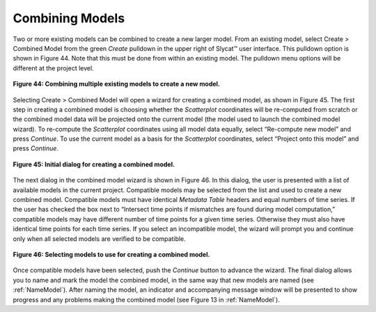 Combining Models
================

Two or more existing models can be combined to create a new larger model.  From an existing model, select Create > Combined Model 
from the green *Create* pulldown in the upper right of Slycat™ user interface.  This pulldown option is shown in Figure 44.  Note 
that this must be done from within an existing model.  The pulldown menu options will be different at the project level.

.. figure:: figures/create-combined.png 
   :scale: 50 %
   :align: center

   **Figure 44: Combining multiple existing models to create a new model.**

Selecting Create > Combined Model will open a wizard for creating a combined model, as shown in Figure 45.  The first step in 
creating a combined model is choosing whether the *Scatterplot* coordinates will be re-computed from scratch or the combined 
model data will be projected onto the current model (the model used to launch the combined model wizard).  To re-compute the 
*Scatterplot* coordinates using all model data equally, select “Re-compute new model” and press *Continue*.  To use the current 
model as a basis for the *Scatterplot* coordinates, select “Project onto this model” and press *Continue*.

.. figure:: figures/combination-type.png
   :scale: 40 %
   :align: center

   **Figure 45: Initial dialog for creating a combined model.**

The next dialog in the combined model wizard is shown in Figure 46.  In this dialog, the user is presented with a list of 
available models in the current project.  Compatible models may be selected from the list and used to create a new combined 
model.  Compatible models must have identical *Metadata Table* headers and equal numbers of time series.  If the user has checked 
the box next to “Intersect time points if mismatches are found during model computation,” compatible models may have different 
number of time points for a given time series.  Otherwise they must also have identical time points for each time series.  If you 
select an incompatible model, the wizard will prompt you and continue only when all selected models are verified to be compatible.

.. figure:: figures/select-combined.png
   :scale: 40 %
   :align: center

   **Figure 46: Selecting models to use for creating a combined model.**

Once compatible models have been selected, push the *Continue* button to advance the wizard.  The final dialog allows you to name 
and mark the model the combined model, in the same way that new models are named (see :ref:`NameModel`).  After naming the model, an 
indicator and accompanying message window will be presented to show progress and any problems making the combined model 
(see Figure 13 in :ref:`NameModel`).
